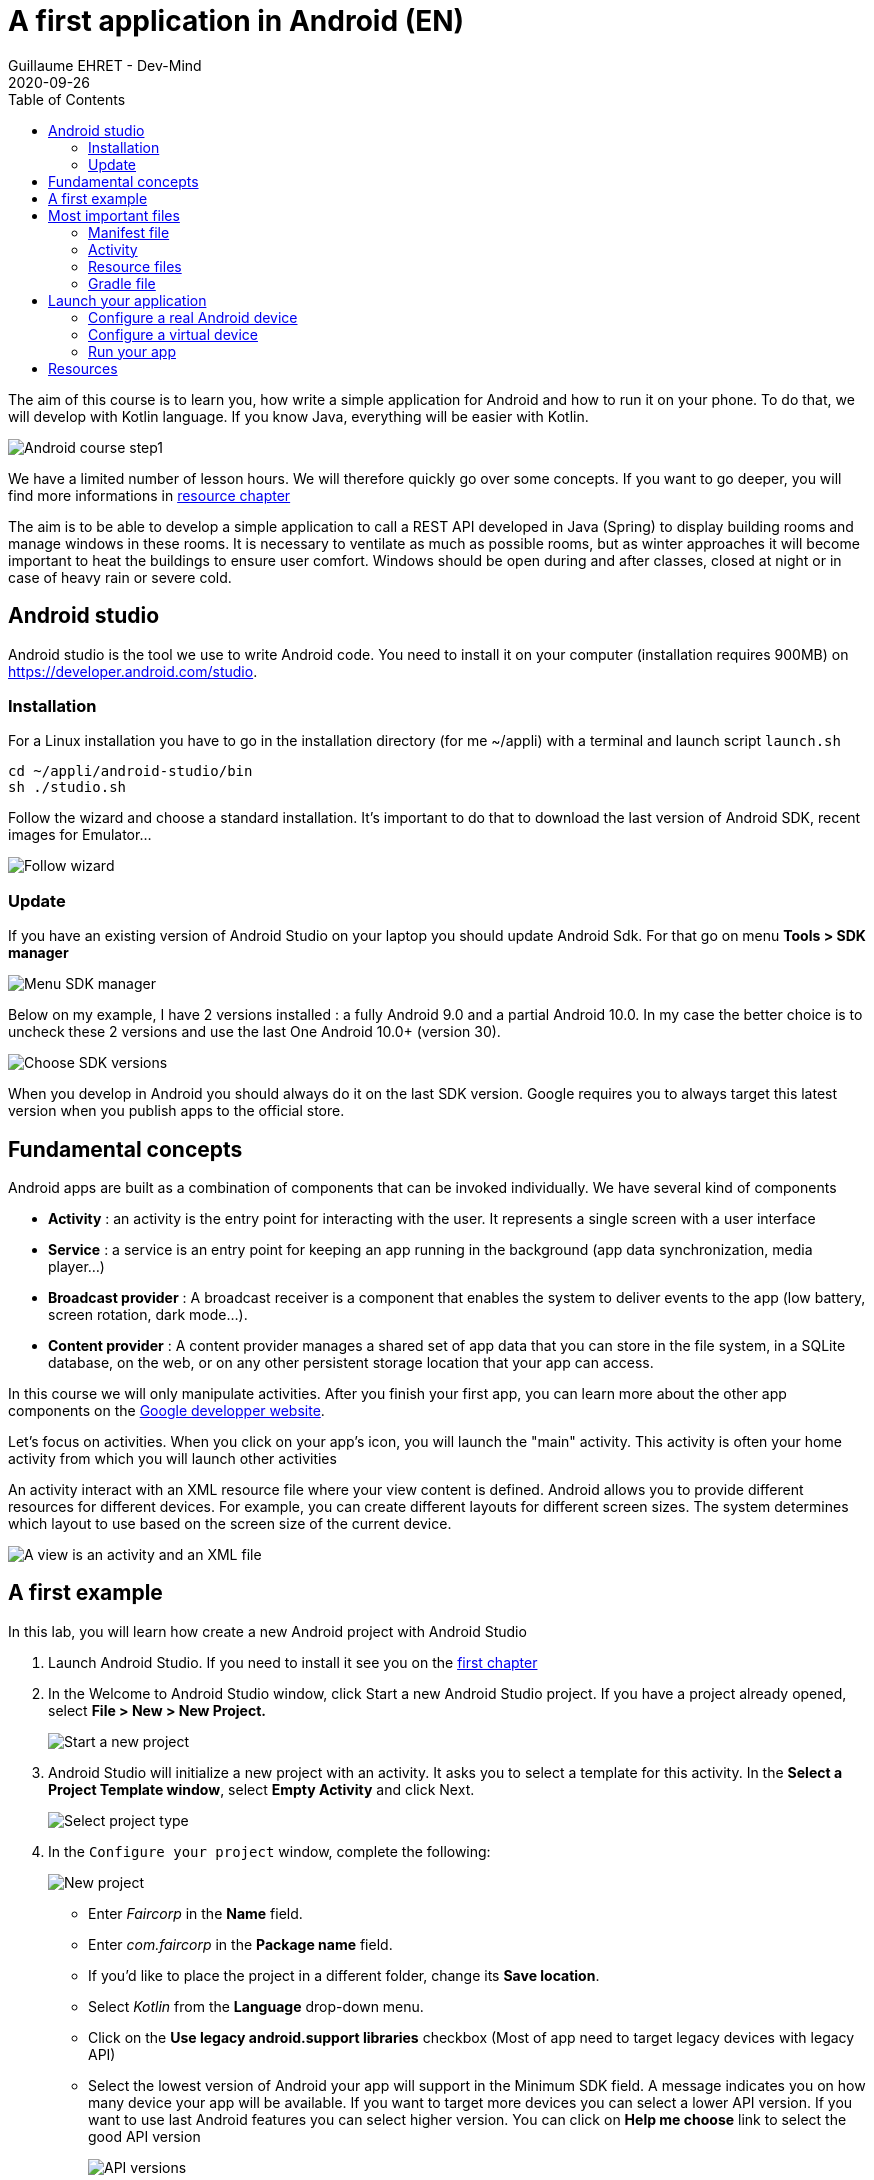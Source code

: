 :doctitle: A first application in Android (EN)
:description: A tutorial to start Android development. In this example we develop an Hello World app (EN)
:keywords: Android
:author: Guillaume EHRET - Dev-Mind
:revdate: 2020-09-26
:category: Android
:teaser: A tutorial to start Android development. In this example we develop an Hello World app (EN)
:imgteaser: ../../img/training/android/android-course1.png
:toc:

The aim of this course is to learn you, how write a simple application for Android and how to run it on your phone.
To do that, we will develop with Kotlin language.
If you know Java, everything will be easier with Kotlin.

image::../../img/training/android/android-course1.png[Android course step1]

We have a limited number of lesson hours.
We will therefore quickly go over some concepts.
If you want to go deeper, you will find more informations in link:android-first-app.html#_resources[resource chapter]

The aim is to be able to develop a simple application to call a REST API developed in Java (Spring) to display building rooms and manage windows in these rooms.  It is necessary to ventilate as much as possible rooms, but as winter approaches it will become important to heat the buildings to ensure user comfort. Windows should be open during and after classes, closed at night or in case of heavy rain or severe cold.

== Android studio

Android studio is the tool we use to write Android code.
You need to install it on your computer (installation requires 900MB) on https://developer.android.com/studio.

=== Installation

For a Linux installation you have to go in the installation directory (for me ~/appli) with a terminal and launch script `launch.sh`

[source,shell]
----
cd ~/appli/android-studio/bin
sh ./studio.sh
----

Follow the wizard and choose a standard installation.
It's important to do that to download the last version of Android SDK, recent images for Emulator...

image::../../img/training/android/android-studio.png[Follow wizard]

=== Update

If you have an existing version of Android Studio on your laptop you should update Android Sdk.
For that go on menu *Tools > SDK manager*

image::../../img/training/android/android-studio-update1.png[Menu SDK manager]

Below on my example, I have 2 versions installed : a fully Android 9.0 and a partial Android 10.0. In my case the better choice is to uncheck these 2 versions and use the last One Android 10.0+ (version 30).

image::../../img/training/android/android-studio-update2.png[Choose SDK versions]

When you develop in Android you should always do it on the last SDK version.
Google requires you to always target this latest version when you publish apps to the official store.

== Fundamental concepts

Android apps are built as a combination of components that can be invoked individually.
We have several kind of components

* *Activity* : an activity is the entry point for interacting with the user.
It represents a single screen with a user interface
* *Service* : a service is an entry point for keeping an app running in the background (app data synchronization, media player...)
* *Broadcast provider* : A broadcast receiver is a component that enables the system to deliver events to the app (low battery, screen rotation, dark mode...).
* *Content provider* : A content provider manages a shared set of app data that you can store in the file system, in a SQLite database, on the web, or on any other persistent storage location that your app can access.

In this course we will only manipulate activities.
After you finish your first app, you can learn more about the other app components on the https://developer.android.com/guide/components/fundamentals[Google developper website].

Let's focus on activities.
When you click on your app's icon, you will launch the "main" activity.
This activity is often your home activity from which you will launch other activities

An activity interact with an XML resource file where your view content is defined.
Android allows you to provide different resources for different devices.
For example, you can create different layouts for different screen sizes.
The system determines which layout to use based on the screen size of the current device.

image::../../img/training/android/android-activities.png[A view is an activity and an XML file]

== A first example

In this lab, you will learn how create a new Android project with Android Studio

1. Launch Android Studio. If you need to install it see you on the http://localhost:8080/training/android/android-first-app.html#_android_studio[first chapter]
2. In the Welcome to Android Studio window, click Start a new Android Studio project. If you have a project already opened, select *File > New > New Project.*
+
image::../../img/training/android/android-studio-start.png[Start a new project]
+
3. Android Studio will initialize a new project with an activity.
It asks you to select a template for this activity.
In the *Select a Project Template window*, select *Empty Activity* and click Next.
+
image::../../img/training/android/android-studio-select-type.png[Select project type]
+
4. In the `Configure your project` window, complete the following:
+
image::../../img/training/android/android-studio-new.png[New project]
+
* Enter _Faircorp_ in the *Name* field.
* Enter __com.faircorp __in the *Package name* field.
* If you'd like to place the project in a different folder, change its *Save location*.
* Select _Kotlin_ from the *Language* drop-down menu.
* Click on the *Use legacy android.support libraries* checkbox (Most of app need to target legacy devices with legacy API)
* Select the lowest version of Android your app will support in the Minimum SDK field.
A message indicates you on how many device your app will be available.
If you want to target more devices you can select a lower API version.
If you want to use last Android features you can select higher version.
You can click on *Help me choose* link to select the good API version
+
image::../../img/training/android/android-versions.png[API versions]
+
5. Click on *Finish* button.

After some processing time for code generation, the Android Studio main window appears.

== Most important files

Now take a moment to review the most important files.
Android Studio is organized like IntelliJ used during labs about Spring Framework.

First, be sure the Project window is open (select *View > Tool Windows > Project*) and the Android view is selected from the drop-down list at the top of that window.
This Android view let see you the main files of your Android project

image::../../img/training/android/android-view.png[Android view to select file]

You can then see the following files:

=== Manifest file

*File :* *_app > manifests > AndroidManifest.xml_*

Manifest file is a kind of id card for your project.
The manifest file describes essential information about your app to the Android build tools, the Android operating system, and Google Play.

All activities must be defined inside and one of them will be defined as entry point for your app (with an intent filter).

[source,xml,subs="none"]
----
 <activity android:name=".MainActivity" android:label="@string/app_name"
           android:theme="@style/AppTheme.NoActionBar">
    <intent-filter>
        <action android:name="android.intent.action.MAIN" />
        <category android:name="android.intent.category.LAUNCHER" />
    </intent-filter>
 </activity>
----

=== Activity

You can see 3 packages `com.faircorp` in Android view.

* The first one (not suffixed) contains all your Kotlin files used to write your app and our first activity
* The second (suffixed with androidTest) contains test files executed to test your app on a device or on an emulator.
* The last one (suffixed with test) contains unit test files used to control your code locally at each build

Unfortunately we don't have enough time to see how to write these tests.
But be aware that if you want to create a sustainable application, testing is the best way to limit regressions and make it easier to manage your application over time.

*File :* *_app > java > com.faircorp > MainActivity_*

This is the main activity.
It's the entry point for your app.
When you build and run your app, the system launches an instance of this Activity and loads its layout.

Each activity (as each components in Android) has a lifecyle and you can interact at each step

image::../../img/training/android/android-activity-lifecycle.png[Activity lifecyle]

For example in MainActivity, we declare the XML resource file where your view content is defined (`R.layout.activity_main`)

[source,kotlin,subs="none"]
----
class MainActivity : AppCompatActivity() {
     override fun onCreate(savedInstanceState: Bundle?) {
          super.onCreate(savedInstanceState)
          setContentView(R.layout.activity_main)
     }
}
----

NOTE : directory is named java to assure compatibility with old projects or libs written in Java but don't be afraid we will use Kotlin :-)

=== Resource files

Resources are the additional files and static content that your code uses, such as images, screen definitions, strings used in interfaces, styles, animation instructions, and more.

image::../../img/training/android/android-resource1.png[Android resource]

You can provide alternative resources for specific device configurations, by grouping them in specially-named resource directories.
At runtime, Android uses the appropriate resource based on the current configuration.
For example, you might want to provide a different UI layout depending on the screen size or different strings depending on user language.

*File :* *_app > res > layout > activity_main.xml_*

This XML file defines the layout for the activity's user interface (UI).
Defining the content of a view is like placing widgets (View) in layouts (ViewGroup)

Here we use a constraint layout.
It contains a TextView element with the text "Hello, World!"

[source,xml,subs="none"]
----
<?xml version="1.0" encoding="utf-8"?>
<androidx.constraintlayout.widget.ConstraintLayout xmlns:android="http://schemas.android.com/apk/res/android"
 xmlns:app="http://schemas.android.com/apk/res-auto"
 xmlns:tools="http://schemas.android.com/tools"
     android:layout_width="match_parent"
     android:layout_height="match_parent"
     tools:context=".MainActivity">

    <TextView
        android:layout_width="wrap_content"
        android:layout_height="wrap_content"
        android:text="Hello World!"
        app:layout_constraintBottom_toBottomOf="parent"
        app:layout_constraintLeft_toLeftOf="parent"
        app:layout_constraintRight_toRightOf="parent"
        app:layout_constraintTop_toTopOf="parent" />

</androidx.constraintlayout.widget.ConstraintLayout>
----

We will see later how to update or create a new layout and include inside widgets

=== Gradle file

*File :* *_Gradle Scripts > build.gradle_*

There are two files with this name:

* one for the project, *Project: Faircorp*, and
* one for the app module, *Module: app.*

Each module has its own *build.gradle* file, but this project currently has just one module.

If you need to use external libraries you will add them in *build.gradle (Project: Faircorp)* If you want to configure android plugin (APi version, SDK version) you will update *build.gradle (Module: app)*

[source,kotlin,subs="none"]
----
android {
    compileSdkVersion 30

    defaultConfig {
        applicationId "com.faircorp"
        minSdkVersion 26
        targetSdkVersion 30
        versionCode 1
        versionName "1.0"

        testInstrumentationRunner "androidx.test.runner.AndroidJUnitRunner"
    }

    buildTypes {
        release {
            minifyEnabled false
            proguardFiles getDefaultProguardFile('proguard-android-optimize.txt'), 'proguard-rules.pro'
        }
    }
}
----

== Launch your application

In this part you will be able to launch your application on you phone or tablet. If you don't have a device on Android operating system, you can use the emulator embedded in Android Studio.

=== Configure a real Android device

You need to set up your phone

1. Connect your device to your development machine with a USB cable. If you developed on Windows, you might need to install https://developer.android.com/studio/run/oem-usb[USB driver] for your device.
2. You need to update your device to activate "Developer options"
+
* Open the *Settings app* on your device
* Select item *About phone*.
* Go to the bottom to *Build number* item
* Tap on this *Build number* seven times. You should see a message which says that you are now a developer.
* If you go back on *Settings app* and in *System* sectionn you should see a new entry *Developer options*
* Tap on *Developer options* and scroll down to find and *enable USB debugging*.

Now you are ready to run your app

=== Configure a virtual device

When you install Android Studio the first time, an AVD (Android Virtual Device) is also installed to simlate a phone. A virtual device is a configuration that defines the characteristics of an Android phone, tablet, Wear OS, Android TV, or Automotive OS device. It's very useful to test an app for every kind of device.

You can add, update or delete your virtual devices on the AVD. Open menu  *Select Tools > AVD Manager.*

image::../../img/training/android/android-avd.png[Android virtual device manager]

If you click on *Create Virtual Device*, at the bottom of the AVD Manager dialog you will be able to create a device. You can choose device type (TV, phone, auto...), its configuration (OS version, density, size...)
The Select Hardware page appears.

image::../../img/training/android/android-avd2.png[Create virtual device manager]

For more informations you can read https://developer.android.com/studio/run/managing-avds#createavd[this article]

=== Run your app

Everything is now ready to test your project.

1. In toolbar, select your app from the run/debug configurations drop-down menu.
2. From the target device drop-down menu, select the AVD or the device, that you want to run your app on.
3. Click on Run button

image::../../img/training/android/android-run.png[Run application]

If everything is OK you should see your first app. It is very simple and not very pretty but we do better in the next chapter

image::../../img/training/android/android-emulator.png[Hello world application]

To analyze errors you can open the run console on the bottom. This window contains messages send when app is launched with Gradle

image::../../img/training/android/android-error1.png[Run view]

You also can open Logcat view to see logs send by your device or the emulated device

image::../../img/training/android/android-error2.png[Logcat view]

== Resources

About Android you can read

* https://dev-mind.fr/blog/2019/comprendre_programation_android.html[Understand Android development] : article in french
* https://developer.android.com/[Android developer website] : you will find all resources about Android.
* https://developer.android.com/courses/kotlin-android-fundamentals/toc[Codelabs] : you can find more detailed examples in these codelabs created by Google training team


You can find resources on Kotlin

* https://dev-mind.fr/blog/2019/kotlin_et_android.html[Kotlin and android] : my blog post is in French but it explains why Google prefers today Kotlin to Java
* https://play.kotlinlang.org/byExample/overview[Learn Kotlin by examples] : you can read documentation and test your code online
* https://kotlinlang.org/[Official website] documentation about this language
* https://developer.android.com/kotlin[Google developpers site for kotlin]: several resources on how use Kotlin to create an Android application


